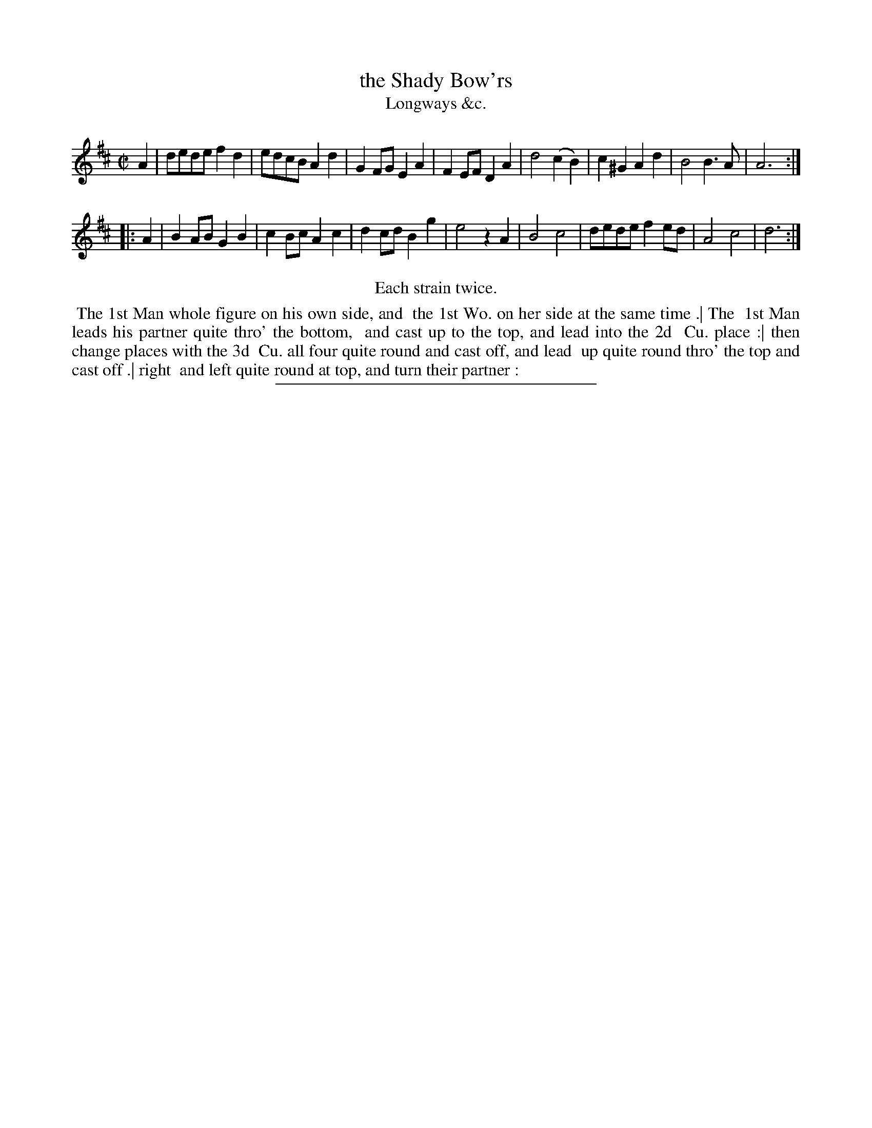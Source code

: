 X: 166
T: the Shady Bow'rs
T: Longways &c.
%R: reel
B: Daniel Wright "Wright's Compleat Collection of Celebrated Country Dances" 1740 p.83
S: http://library.efdss.org/cgi-bin/dancebooks.cgi
Z: 2014 John Chambers <jc:trillian.mit.edu>
N: Repeats modified to match the "Each strain twice" instruction.
M: C|
L: 1/8
K: D
% - - - - - - - - - - - - - - - - - - - - - - - - -
A2 |\
dede f2d2 | edcB A2d2 | G2FG E2A2 | F2EF D2A2 |\
d4 (c2B2) | c2^G2 A2d2 | B4 B3A | A6 :|
|: A2 |\
B2AB G2B2 | c2Bc A2c2 | d2cd B2g2 | e4 z2A2 |\
B4 c4 | dede f2ed | A4 c4 | d6 :|
% - - - - - - - - - - - - - - - - - - - - - - - - -
%%center Each strain twice.
%%begintext align
%% The 1st Man whole figure on his own side, and
%% the 1st Wo. on her side at the same time .| The
%% 1st Man leads his partner quite thro' the bottom,
%% and cast up to the top, and lead into the 2d
%% Cu. place :| then change places with the 3d
%% Cu. all four quite round and cast off, and lead
%% up quite round thro' the top and cast off .| right
%% and left quite round at top, and turn their partner :
%%endtext
% - - - - - - - - - - - - - - - - - - - - - - - - -
%%sep 2 4 300
